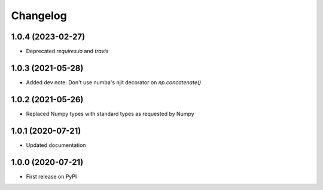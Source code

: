 Changelog
=========

1.0.4 (2023-02-27)
------------------
* Deprecated `requires.io` and `travis`

1.0.3 (2021-05-28)
------------------
* Added dev note: Don't use numba's njit decorator on `np.concatenate()`

1.0.2 (2021-05-26)
------------------
* Replaced Numpy types with standard types as requested by Numpy

1.0.1 (2020-07-21)
------------------
* Updated documentation

1.0.0 (2020-07-21)
------------------
* First release on PyPI
